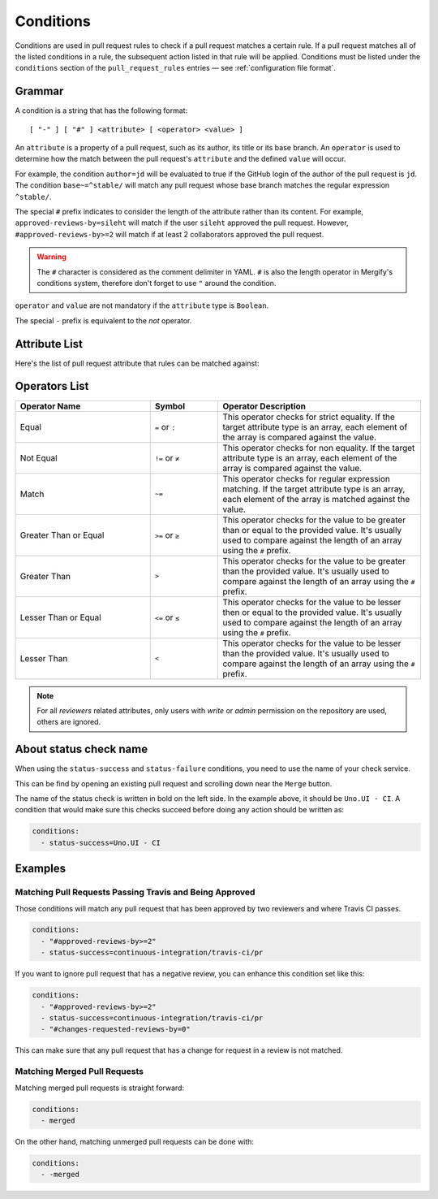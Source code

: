 .. _Conditions:

============
 Conditions
============

Conditions are used in pull request rules to check if a pull request matches a
certain rule. If a pull request matches all of the listed conditions in a rule,
the subsequent action listed in that rule will be applied. Conditions must be
listed under the ``conditions`` section of the ``pull_request_rules`` entries —
see :ref:`configuration file format`.

Grammar
~~~~~~~

A condition is a string that has the following format::

  [ "-" ] [ "#" ] <attribute> [ <operator> <value> ]

An ``attribute`` is a property of a pull request, such as its author, its title
or its base branch. An ``operator`` is used to determine how the match between
the pull request's ``attribute`` and the defined ``value`` will occur.

For example, the condition ``author=jd`` will be evaluated to true if the
GitHub login of the author of the pull request is ``jd``. The condition
``base~=^stable/`` will match any pull request whose base branch matches the
regular expression ``^stable/``.

The special ``#`` prefix indicates to consider the length of the attribute
rather than its content. For example, ``approved-reviews-by=sileht`` will match
if the user ``sileht`` approved the pull request. However,
``#approved-reviews-by>=2`` will match if at least 2 collaborators approved the
pull request.

.. warning::

   The ``#`` character is considered as the comment delimiter in YAML. ``#`` is
   also the length operator in Mergify's conditions system, therefore don't
   forget to use ``"`` around the condition.

``operator`` and ``value`` are not mandatory if the ``attribute`` type is
``Boolean``.

The special ``-`` prefix is equivalent to the `not` operator.

Attribute List
~~~~~~~~~~~~~~

Here's the list of pull request attribute that rules can be matched against:


.. list-table::
   :header-rows: 1
   :widths: 1 1 2

   * - Attribute Name
     - Value type
     - Value description
   * - ``assignee``
     - array of string
     - The list of GitHub user or team login that are assigned to the pull request.
       Team logins are prefixed with the ``@`` character and must belong to the
       repository organization.
   * - ``approved-reviews-by``
     - array of string
     - The list of GitHub user or team login that approved the pull request.
       Team logins are prefixed with the ``@`` character and must belong to the
       repository organization.
       This will match only reviewers with ``admin`` or ``write`` permission
       on the repository.
   * - ``author``
     - string
     - The GitHub user or team login of the author of the pull request.
       Team logins are prefixed with the ``@`` character and must belong to the
       repository organization.
   * - ``base``
     - string
     - The name of the branch the pull request should be pulled into.
   * - ``body``
     - string
     - The contents of the pull request.
   * - ``changes-requested-reviews-by``
     - array of string
     - The list of GitHub user or team login that have requested changes in a
       review for the pull request.
       Team logins are prefixed with the ``@`` character and must belong to the
       repository organization.
       This will match only reviewers with ``admin`` or ``write`` permission
       on the repository.
   * - ``closed``
     - Boolean
     - Whether the pull request is closed.
   * - ``conflict``
     - Boolean
     - Whether the pull request is conflicting with its base branch.
   * - ``commented-reviews-by``
     - array of string
     - The list of GitHub user or team login that have commented in a review
       for the pull request.
       Team logins are prefixed with the ``@`` character and must belong to the
       repository organization.
       This will match only reviewers with ``admin`` or ``write`` permission
       on the repository.
   * - ``dismissed-reviews-by``
     - array of string
     - The list of GitHub user or team login that have their review dismissed
       in the pull request.
       Team logins are prefixed with the ``@`` character and must belong to the
       repository organization.
       This will match only reviewers with ``admin`` or ``write`` permission
       on the repository.
       Only teams of the repository owner will works
   * - ``files``
     - string
     - The files that are modified, deleted or added by the pull request.
   * - ``head``
     - string
     - The name of the branch where the pull request changes are implemented.
   * - ``label``
     - array of string
     - The list of labels of the pull request.
   * - ``locked``
     - Boolean
     - Whether the pull request is locked.
   * - ``merged``
     - Boolean
     - Whether the pull request is merged.
   * - ``merged-by``
     - string
     - The GitHub user or team login that merged the pull request.
       Team logins are prefixed with the ``@`` character and must belong to the
       repository organization.
   * - ``milestone``
     - string
     - The milestone title associated to the pull request.
   * - ``review-requested``
     - array of string
     - The list of GitHub user or team login that were requested to review the
       pull request.
       Team logins are prefixed with the ``@`` character and must belong to the
       repository organization.
       This will match only reviewers with ``admin`` or ``write`` permission
       on the repository.
   * - ``status-success``
     - array of string
     - The list of status checks that successfully passed for the pull request.
       This is the name of a *status check* such as
       `continuous-integration/travis-ci/pr` or of a *check run* such as
       `Travis CI - Pull Request`. See `About status check name`_ for more
       details.
   * - ``status-neutral``
     - array of string
     - The list of status checks that are neutral for the pull request.
       This is the name of a *status check* such as
       `continuous-integration/travis-ci/pr` or of a *check run* such as
       `Travis CI - Pull Request`. See `About status check name`_ for more
       details.
  * - ``status-neutral-or-success``
    - array of string
    - The list of status checks that either successfully passed or are neutral
      for the pull request. This is the name of a *status check* such as
      `continuous-integration/travis-ci/pr` or of a *check run* such as
      `Travis CI - Pull Request`. See `About status check name`_ for more
      details.
   * - ``status-failure``
     - array of string
     - The list of status checks that failed for the pull request.
       This is the name of a *status check* such as
       `continuous-integration/travis-ci/pr` or of a *check run* such as
       `Travis CI - Pull Request`. See `About status check name`_ for more
       details.
   * - ``title``
     - string
     - The title of the pull request.

Operators List
~~~~~~~~~~~~~~

.. list-table::
   :header-rows: 1
   :widths: 2 1 3

   * - Operator Name
     - Symbol
     - Operator Description
   * - Equal
     - ``=`` or ``:``
     - This operator checks for strict equality. If the target attribute type
       is an array, each element of the array is compared against the value.
   * - Not Equal
     - ``!=`` or ``≠``
     - This operator checks for non equality. If the target attribute type
       is an array, each element of the array is compared against the value.
   * - Match
     - ``~=``
     - This operator checks for regular expression matching. If the target
       attribute type is an array, each element of the array is matched
       against the value.
   * - Greater Than or Equal
     - ``>=`` or ``≥``
     - This operator checks for the value to be greater than or equal to the
       provided value. It's usually used to compare against the length of an
       array using the ``#`` prefix.
   * - Greater Than
     - ``>``
     - This operator checks for the value to be greater than the provided
       value. It's usually used to compare against the length of an array using
       the ``#`` prefix.
   * - Lesser Than or Equal
     - ``<=`` or ``≤``
     - This operator checks for the value to be lesser then or equal to the
       provided value. It's usually used to compare against the length of an
       array using the ``#`` prefix.
   * - Lesser Than
     - ``<``
     - This operator checks for the value to be lesser than the provided
       value. It's usually used to compare against the length of an array using
       the ``#`` prefix.


.. note::

    For all `reviewers` related attributes, only users with `write` or `admin`
    permission on the repository are used, others are ignored.


About status check name
~~~~~~~~~~~~~~~~~~~~~~~

When using the ``status-success`` and ``status-failure`` conditions, you need
to use the name of your check service.

This can be find by opening an existing pull request and scrolling down near
the ``Merge`` button.

.. image:: _static/status-check-example.png
   :alt: Status check example

The name of the status check is written in bold on the left side. In the
example above, it should be ``Uno.UI - CI``. A condition that would make sure
this checks succeed before doing any action should be written as:

.. code-block:: yaml

     conditions:
       - status-success=Uno.UI - CI


Examples
~~~~~~~~

Matching Pull Requests Passing Travis and Being Approved
--------------------------------------------------------

Those conditions will match any pull request that has been approved by two
reviewers and where Travis CI passes.

.. code-block:: yaml

     conditions:
       - "#approved-reviews-by>=2"
       - status-success=continuous-integration/travis-ci/pr


If you want to ignore pull request that has a negative review, you can enhance
this condition set like this:

.. code-block:: yaml

     conditions:
       - "#approved-reviews-by>=2"
       - status-success=continuous-integration/travis-ci/pr
       - "#changes-requested-reviews-by=0"

This can make sure that any pull request that has a change for request in a
review is not matched.


Matching Merged Pull Requests
-----------------------------

Matching merged pull requests is straight forward:

.. code-block:: yaml

     conditions:
       - merged

On the other hand, matching unmerged pull requests can be done with:

.. code-block:: yaml

     conditions:
       - -merged
